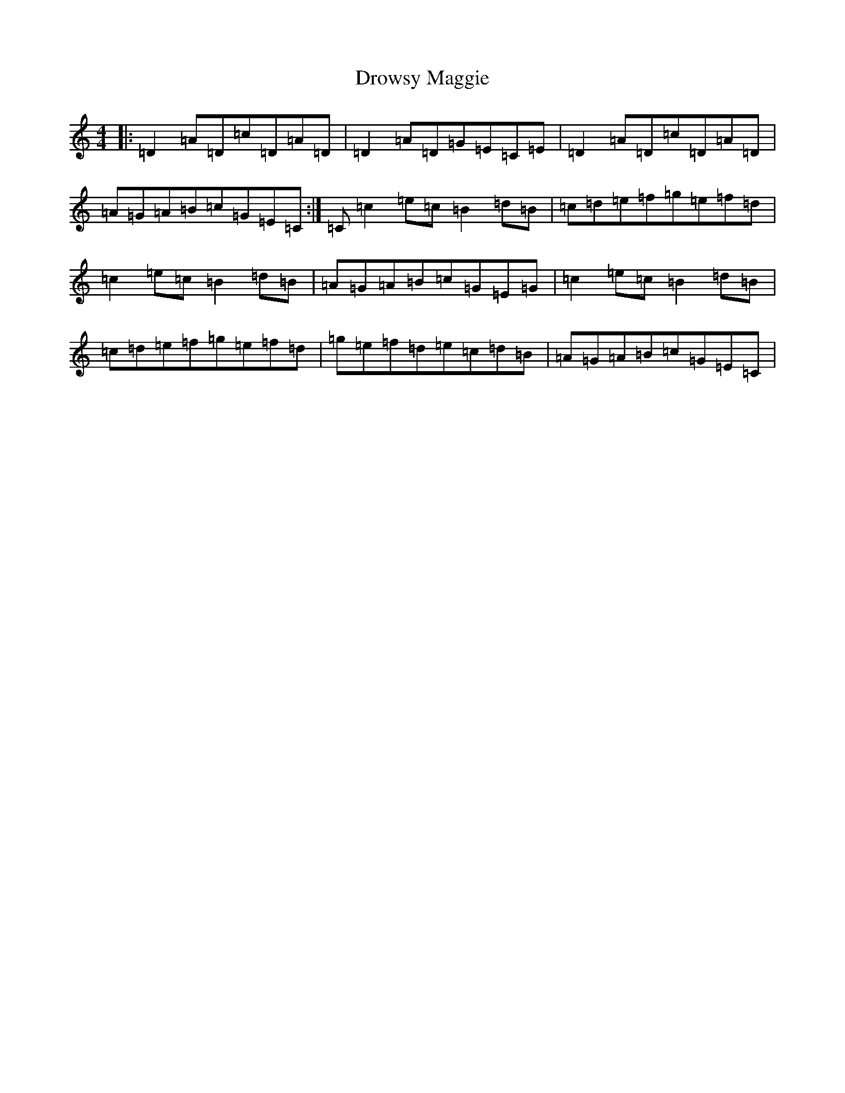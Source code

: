X: 5656
T: Drowsy Maggie
S: https://thesession.org/tunes/27#setting12415
Z: G Major
R: reel
M:4/4
L:1/8
K: C Major
|:=D2=A=D=c=D=A=D|=D2=A=D=G=E=C=E|=D2=A=D=c=D=A=D|=A=G=A=B=c=G=E=C:|=C=c2=e=c=B2=d=B|=c=d=e=f=g=e=f=d|=c2=e=c=B2=d=B|=A=G=A=B=c=G=E=G|=c2=e=c=B2=d=B|=c=d=e=f=g=e=f=d|=g=e=f=d=e=c=d=B|=A=G=A=B=c=G=E=C|